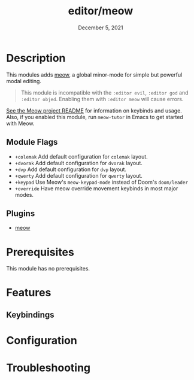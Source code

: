 #+TITLE:   editor/meow
#+DATE:    December 5, 2021
#+SINCE:   v2021.12

* Table of Contents :TOC_3:noexport:
- [[#description][Description]]
  - [[#module-flags][Module Flags]]
  - [[#plugins][Plugins]]
- [[#prerequisites][Prerequisites]]
- [[#features][Features]]
  - [[#keybindings][Keybindings]]
- [[#configuration][Configuration]]
- [[#troubleshooting][Troubleshooting]]

* Description
This modules adds [[https://github.com/meow-edit/meow][meow]], a global minor-mode for simple but powerful modal editing.

#+begin_quote
This module is incompatible with the =:editor evil=, =:editor god= and =:editor objed=. Enabling
them with =:editor meow= will cause errors.
#+end_quote

[[https://github.com/meow-edit/meow][See the Meow project README]] for information on keybinds and usage. Also, if you enabled this module, run =meow-tutor= in Emacs to get started with Meow. 

** Module Flags
+ ~+colemak~ Add default configuration for ~colemak~ layout. 
+ ~+dvorak~ Add default configuration for ~dvorak~ layout.
+ ~+dvp~ Add default configuration for ~dvp~ layout.
+ ~+qwerty~ Add default configuration for ~qwerty~ layout.
+ ~+keypad~ Use Meow's ~meow-keypad-mode~ instead of Doom's ~doom/leader~
+ ~+override~ Have meow override movement keybinds in most major modes.

** Plugins

+ [[https://github.com/meow-edit/meow][meow]]

* Prerequisites

This module has no prerequisites.

* Features

** Keybindings

* Configuration
# How to configure this module, including common problems and how to address them.

* Troubleshooting
# Common issues and their solution, or places to look for help.
